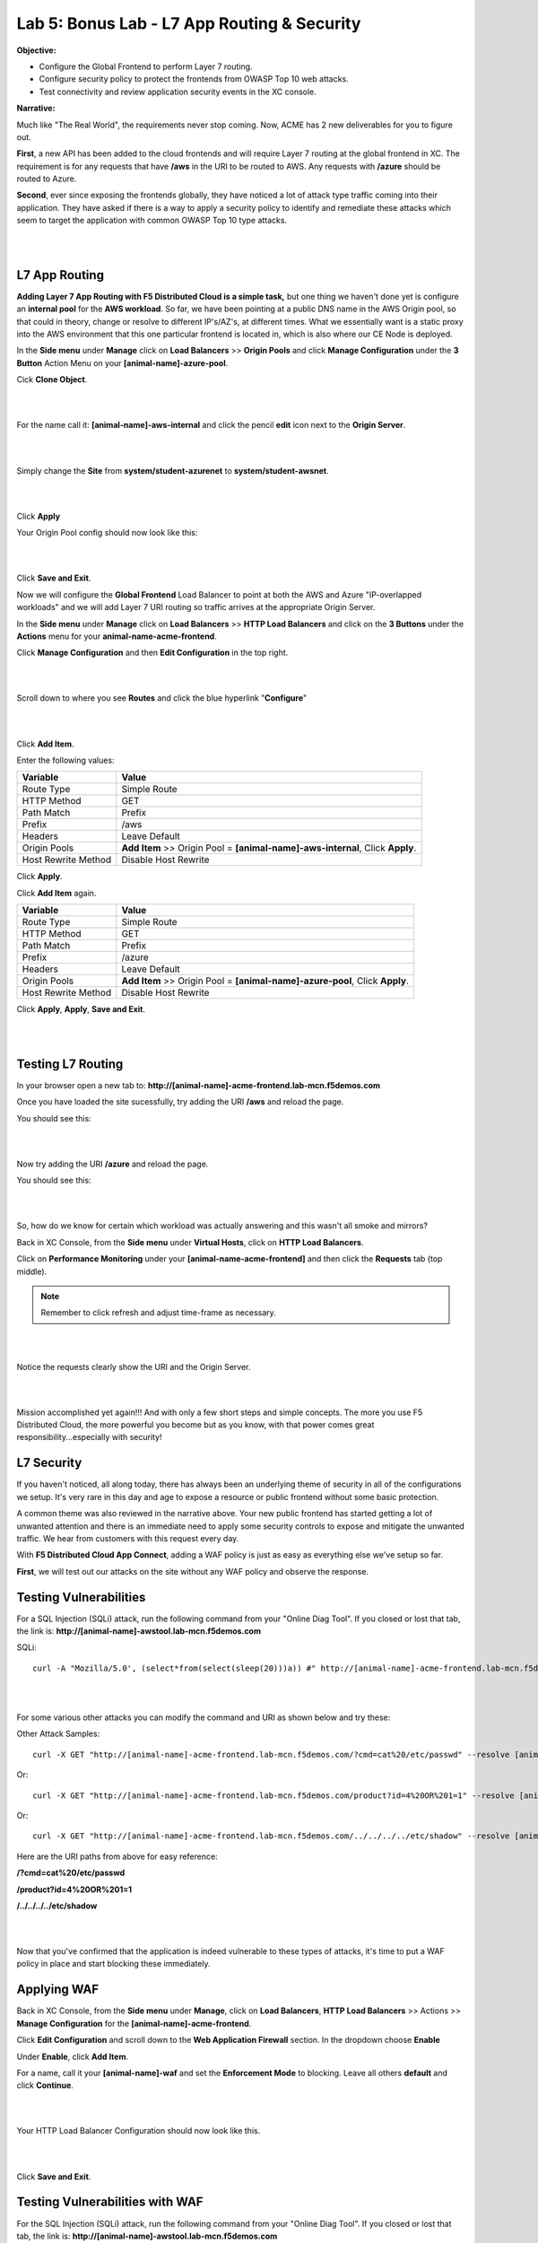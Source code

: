 Lab 5: Bonus Lab - L7 App Routing & Security 
==============================================

**Objective:**

* Configure the Global Frontend to perform Layer 7 routing.

* Configure security policy to protect the frontends from OWASP Top 10 web attacks.  

* Test connectivity and review application security events in the XC console.

.. image:: ../images/lab5bizreq.png

**Narrative:** 

Much like "The Real World", the requirements never stop coming. Now, ACME has 2 new deliverables for you to figure out. 

**First**, a new API has been added to the cloud frontends and will require Layer 7 routing at the global frontend in XC. 
The requirement is for any requests that have **/aws** in the URI to be routed to AWS. 
Any requests with **/azure** should be routed to Azure. 

**Second**, ever since exposing the frontends globally, they have noticed a lot of attack type traffic coming into their application. 
They have asked if there is a way to apply a security policy to identify and remediate these attacks which seem to target the application with common OWASP Top 10 type attacks.  

|

.. image:: ../images/lab5.png

|

L7 App Routing
---------------

**Adding Layer 7 App Routing with F5 Distributed Cloud is a simple task,** but one thing we haven't done yet is configure an **internal pool** for the **AWS workload**. So far, we have been pointing at a public DNS name in the AWS Origin pool, so that could in theory, change or resolve to different IP's/AZ's, at different times. 
What we essentially want is a static proxy into the AWS environment that this one particular frontend is located in, which is also where our CE Node is deployed.

In the **Side menu** under **Manage** click on **Load Balancers** >> **Origin Pools** and click **Manage Configuration** under the **3 Button** Action Menu on your **[animal-name]-azure-pool**. 

Cick **Clone Object**.

|

.. image:: ../images/clone.png

|

For the name call it: **[animal-name]-aws-internal** and click the pencil **edit** icon next to the **Origin Server**. 

|

.. image:: ../images/edit.png

|

Simply change the **Site** from **system/student-azurenet** to **system/student-awsnet**. 

|

.. image:: ../images/orgaws.png

|

Click **Apply** 

Your Origin Pool config should now look like this: 

|

.. image:: ../images/awsconf.png

|

Click **Save and Exit**. 

Now we will configure the **Global Frontend** Load Balancer to point at both the AWS and Azure "IP-overlapped workloads" and we will add Layer 7 URI routing so traffic arrives at the appropriate Origin Server.  

In the **Side menu** under **Manage** click on **Load Balancers** >> **HTTP Load Balancers** and click on the **3 Buttons** under the **Actions** menu for your **animal-name-acme-frontend**.

Click **Manage Configuration** and then **Edit Configuration** in the top right. 

|

.. image:: ../images/lab5mg.png

|

Scroll down to where you see **Routes** and click the blue hyperlink "**Configure**"

|

.. image:: ../images/routes.png

|

Click **Add Item**.

Enter the following values:

==================================      ==============
Variable                                Value
==================================      ==============
Route Type                              Simple Route
HTTP Method                             GET
Path Match                              Prefix
Prefix                                  /aws
Headers                                 Leave Default
Origin Pools                            **Add Item** >> Origin Pool = **[animal-name]-aws-internal**, Click **Apply**.
Host Rewrite Method                     Disable Host Rewrite
==================================      ==============

Click **Apply**. 

Click **Add Item** again.

==================================      ==============
Variable                                Value
==================================      ==============
Route Type                              Simple Route
HTTP Method                             GET
Path Match                              Prefix
Prefix                                  /azure
Headers                                 Leave Default
Origin Pools                            **Add Item** >> Origin Pool = **[animal-name]-azure-pool**, Click **Apply**.
Host Rewrite Method                     Disable Host Rewrite
==================================      ==============

Click **Apply**, **Apply**, **Save and Exit**.


|

.. image:: ../images/routes1.png

|

Testing L7 Routing
--------------------

In your browser open a new tab to: **http://[animal-name]-acme-frontend.lab-mcn.f5demos.com**

Once you have loaded the site sucessfully, try adding the URI **/aws** and reload the page. 

You should see this: 

|

.. image:: ../images/awsuri.png

|


Now try adding the URI **/azure** and reload the page.

You should see this: 

|

.. image:: ../images/azureuri.png

|

So, how do we know for certain which workload was actually answering and this wasn't all smoke and mirrors?

Back in XC Console, from the **Side menu** under **Virtual Hosts**, click on **HTTP Load Balancers**. 

Click on **Performance Monitoring** under your **[animal-name-acme-frontend]** and then click the **Requests** tab (top middle).

.. Note:: Remember to click refresh and adjust time-frame as necessary. 


|

.. image:: ../images/perfmo.png

|


Notice the requests clearly show the URI and the Origin Server. 

|

.. image:: ../images/perfmo2.png

|

Mission accomplished yet again!!! And with only a few short steps and simple concepts. The more you use F5 Distributed Cloud, the more powerful you become but as you know, with that power comes great responsibility...especially with security! 

L7 Security
---------------

If you haven't noticed, all along today, there has always been an underlying theme of security in all of the configurations we setup. It's very rare in this day and age to expose a resource or public frontend without some basic protection. 

A common theme was also reviewed in the narrative above. Your new public frontend has started getting a lot of unwanted attention and there is an immediate need to apply some security controls to expose and mitigate the unwanted traffic. We hear from customers with this request every day. 

With **F5 Distributed Cloud App Connect**, adding a WAF policy is just as easy as everything else we've setup so far. 

**First**, we will test out our attacks on the site without any WAF policy and observe the response. 

Testing Vulnerabilities
------------------------

For a SQL Injection (SQLi) attack, run the following command from your "Online Diag Tool". If you closed or lost that tab, the link is: **http://[animal-name]-awstool.lab-mcn.f5demos.com**

SQLi::

    curl -A "Mozilla/5.0', (select*from(select(sleep(20)))a)) #" http://[animal-name]-acme-frontend.lab-mcn.f5demos.com/ --resolve [animal-name]-acme-frontend.lab-mcn.f5demos.com:80:159.60.128.61


|

.. image:: ../images/sqli.png

|


For some various other attacks you can modify the command and URI as shown below and try these: 

Other Attack Samples::

    curl -X GET "http://[animal-name]-acme-frontend.lab-mcn.f5demos.com/?cmd=cat%20/etc/passwd" --resolve [animal-name]-acme-frontend.lab-mcn.f5demos.com:80:159.60.128.61

Or::
    
    curl -X GET "http://[animal-name]-acme-frontend.lab-mcn.f5demos.com/product?id=4%20OR%201=1" --resolve [animal-name]-acme-frontend.lab-mcn.f5demos.com:80:159.60.128.61

Or::

    curl -X GET "http://[animal-name]-acme-frontend.lab-mcn.f5demos.com/../../../../etc/shadow" --resolve [animal-name]-acme-frontend.lab-mcn.f5demos.com:80:159.60.128.61


Here are the URI paths from above for easy reference: 

**/?cmd=cat%20/etc/passwd**

**/product?id=4%20OR%201=1**

**/../../../../etc/shadow**

|

.. image:: ../images/varattack.png

|

Now that you've confirmed that the application is indeed vulnerable to these types of attacks, it's time to put a WAF policy in place and start blocking these immediately. 

Applying WAF 
---------------

Back in XC Console, from the **Side menu** under **Manage**, click on **Load Balancers**, **HTTP Load Balancers** >> Actions >> **Manage Configuration** for the **[animal-name]-acme-frontend**. 

Click **Edit Configuration** and scroll down to the **Web Application Firewall** section. In the dropdown choose **Enable**

Under **Enable**, click **Add Item**. 

For a name, call it your **[animal-name]-waf** and set the **Enforcement Mode** to blocking. Leave all others **default** and click **Continue**. 

|

.. image:: ../images/waf.png

|

Your HTTP Load Balancer Configuration should now look like this. 

|

.. image:: ../images/lbwaf.png

|

Click **Save and Exit**. 

Testing Vulnerabilities with WAF 
----------------------------------

For the SQL Injection (SQLi) attack, run the following command from your "Online Diag Tool". If you closed or lost that tab, the link is: **http://[animal-name]-awstool.lab-mcn.f5demos.com**

SQLi::

    curl -A "Mozilla/5.0', (select*from(select(sleep(20)))a)) #" http://[animal-name]-acme-frontend.lab-mcn.f5demos.com/ --resolve [animal-name]-acme-frontend.lab-mcn.f5demos.com:80:159.60.128.61


|

.. image:: ../images/sqliblock.png

|

For some various other attacks you can modify the command and URI as shown below and try these: **All should be Blocked or "Rejected"**.

Other Attack Samples::

    curl -X GET "http://[animal-name]-acme-frontend.lab-mcn.f5demos.com/?cmd=cat%20/etc/passwd" --resolve [animal-name]-acme-frontend.lab-mcn.f5demos.com:80:159.60.128.61

Or::
    
    curl -X GET "http://[animal-name]-acme-frontend.lab-mcn.f5demos.com/product?id=4%20OR%201=1" --resolve [animal-name]-acme-frontend.lab-mcn.f5demos.com:80:159.60.128.61

Or::

    curl -X GET "http://[animal-name]-acme-frontend.lab-mcn.f5demos.com/../../../../etc/shadow" --resolve [animal-name]-acme-frontend.lab-mcn.f5demos.com:80:159.60.128.61

|

.. image:: ../images/varblock.png

|

Reviewing WAF Logs 
-----------------------

In this final section, we will review the WAF logs for the attacks we just tested.

Back in XC Console, from the **Side menu** under **Virtual Hosts**, click on **HTTP Load Balancers**. 

Click on **Security Monitoring** under your **[animal-name-acme-frontend]** and then click the **Security Events** tab (top middle).

|

.. image:: ../images/secmon.png

|

.. Note:: Remember to click refresh and adjust time-frame as necessary. 

|

.. image:: ../images/secevents.png

|


Click on the **Requests** tab (top middle) and then click the **Add Filter** icon: 

|

.. image:: ../images/filter.png

|

Type **waf** in the search field, and select **waf_action** >> **In** >> **Block** >> **Apply**. 

|

.. image:: ../images/wafaction.png

|

You can now see a filtered **Request Log** view of all blocked events. Feel free to play around with other filters and explore the security events. 


Sanity Check
-------------
**This is what you just deployed.**


|

.. image:: ../images/lab5sanity.png

|

Outro
--------

What a long day it has been at ACME corp.... but you look at your watch and realize that you could have never setup what you just did, in the time it took you, even 3 years ago. The magic of F5 Distributed Cloud Network Connect and App Connect solutions greatly simplify modern problems while saving time and enhancing security. 

**We hope you enjoyed this lab!**

**End of Lab 5**


